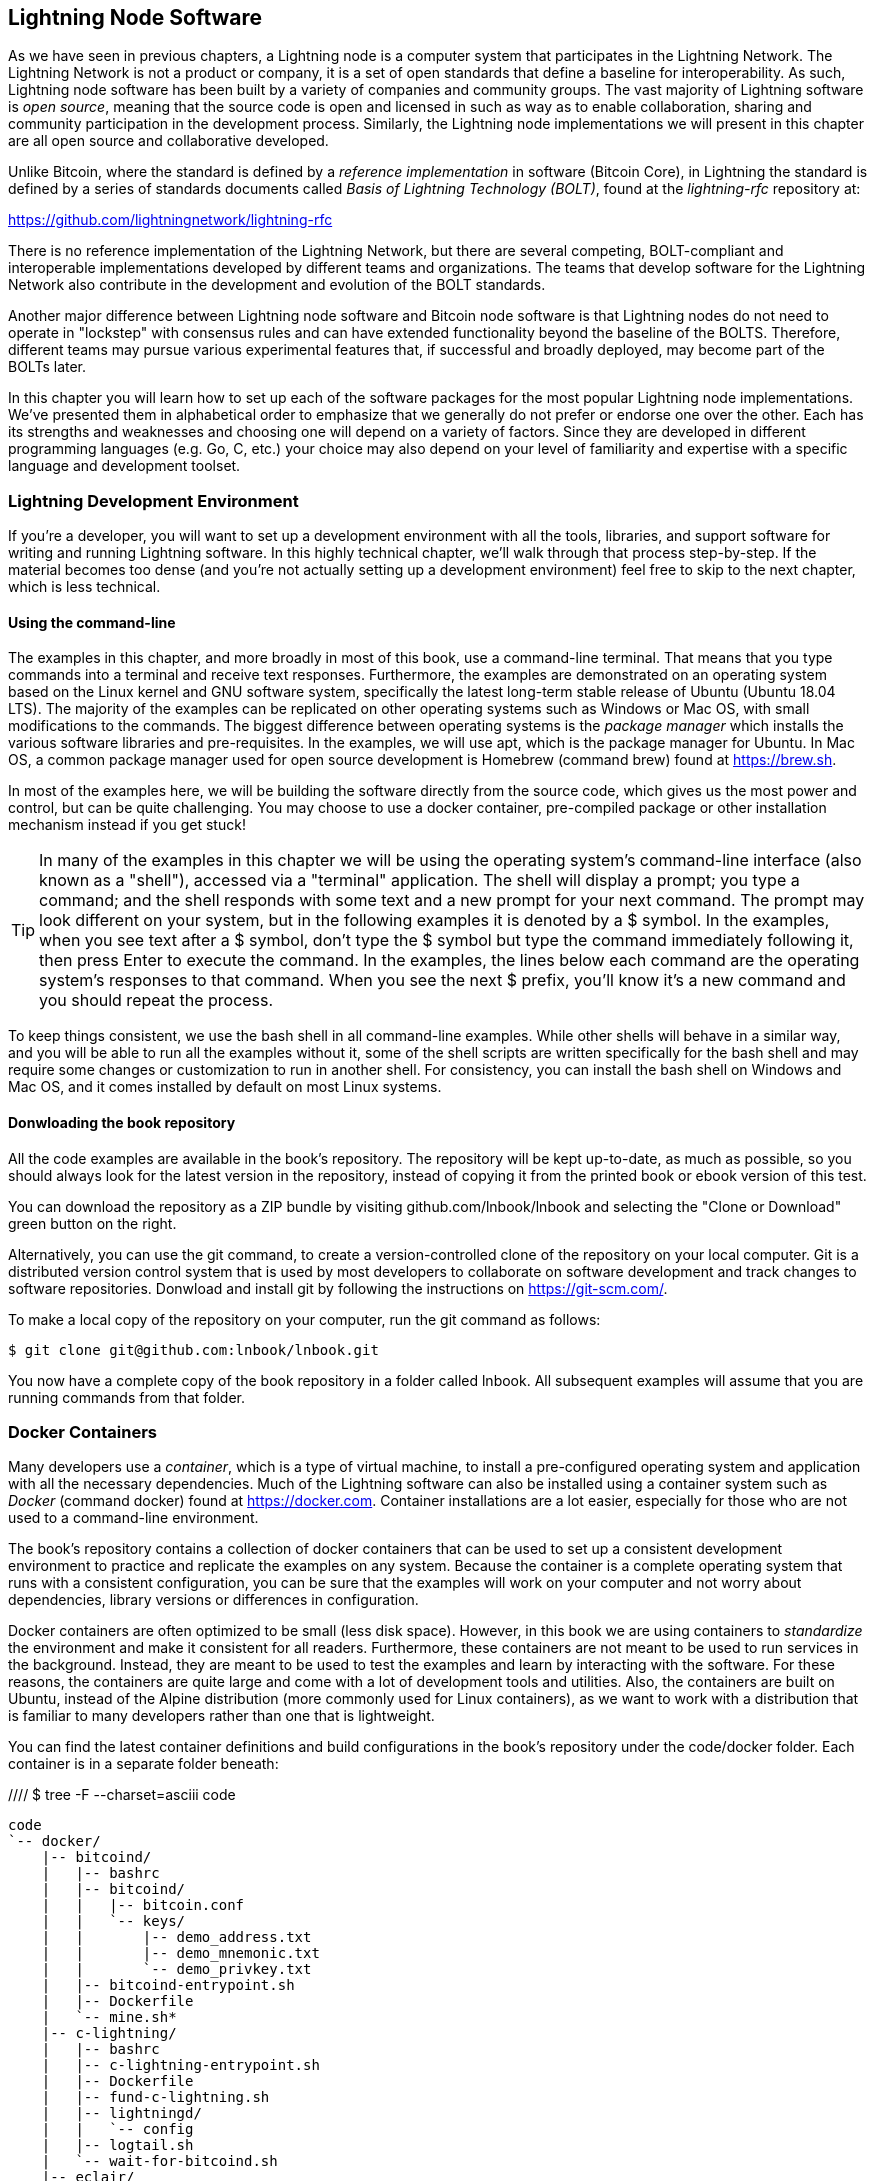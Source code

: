 [[set_up_a_lightning_node]]
== Lightning Node Software

As we have seen in previous chapters, a Lightning node is a computer system that participates in the Lightning Network. The Lightning Network is not a product or company, it is a set of open standards that define a baseline for interoperability. As such, Lightning node software has been built by a variety of companies and community groups. The vast majority of Lightning software is _open source_, meaning that the source code is open and licensed in such as way as to enable collaboration, sharing and community participation in the development process. Similarly, the Lightning node implementations we will present in this chapter are all open source and collaborative developed.

Unlike Bitcoin, where the standard is defined by a _reference implementation_ in software (Bitcoin Core), in Lightning the standard is defined by a series of standards documents called _Basis of Lightning Technology (BOLT)_, found at the _lightning-rfc_ repository at:

https://github.com/lightningnetwork/lightning-rfc

There is no reference implementation of the Lightning Network, but there are several competing, BOLT-compliant and interoperable implementations developed by different teams and organizations. The teams that develop software for the Lightning Network also contribute in the development and evolution of the BOLT standards.

Another major difference between Lightning node software and Bitcoin node software is that Lightning nodes do not need to operate in "lockstep" with consensus rules and can have extended functionality beyond the baseline of the BOLTS. Therefore, different teams may pursue various experimental features that, if successful and broadly deployed, may become part of the BOLTs later.

In this chapter you will learn how to set up each of the software packages for the most popular Lightning node implementations. We've presented them in alphabetical order to emphasize that we generally do not prefer or endorse one over the other. Each has its strengths and weaknesses and choosing one will depend on a variety of factors. Since they are developed in different programming languages (e.g. Go, C, etc.) your choice may also depend on your level of familiarity and expertise with a specific language and development toolset.

=== Lightning Development Environment

((("development environment", "setup")))If you're a developer, you will want to set up a development environment with all the tools, libraries, and support software for writing and running Lightning software. In this highly technical chapter, we'll walk through that process step-by-step. If the material becomes too dense (and you're not actually setting up a development environment) feel free to skip to the next chapter, which is less technical.

==== Using the command-line

The examples in this chapter, and more broadly in most of this book, use a command-line terminal. That means that you type commands into a terminal and receive text responses. Furthermore, the examples are demonstrated on an operating system based on the Linux kernel and GNU software system, specifically the latest long-term stable release of Ubuntu (Ubuntu 18.04 LTS). The majority of the examples can be replicated on other operating systems such as Windows or Mac OS, with small modifications to the commands. The biggest difference between operating systems is the _package manager_ which installs the various software libraries and pre-requisites. In the examples, we will use +apt+, which is the package manager for Ubuntu. In Mac OS, a common package manager used for open source development is Homebrew (command +brew+) found at https://brew.sh.

In most of the examples here, we will be building the software directly from the source code, which gives us the most power and control, but can be quite challenging. You may choose to use a docker container, pre-compiled package or other installation mechanism instead if you get stuck!

[TIP]
====
((("$ symbol")))((("shell commands")))((("terminal applications")))In many of the examples in this chapter we will be using the operating system's command-line interface (also known as a "shell"), accessed via a "terminal" application. The shell will display a prompt; you type a command; and the shell responds with some text and a new prompt for your next command. The prompt may look different on your system, but in the following examples it is denoted by a +$+ symbol. In the examples, when you see text after a +$+ symbol, don't type the +$+ symbol but type the command immediately following it, then press Enter to execute the command. In the examples, the lines below each command are the operating system's responses to that command. When you see the next +$+ prefix, you'll know it's a new command and you should repeat the process.
====

To keep things consistent, we use the +bash+ shell in all command-line examples. While other shells will behave in a similar way, and you will be able to run all the examples without it, some of the shell scripts are written specifically for the +bash+ shell and may require some changes or customization to run in another shell. For consistency, you can install the +bash+ shell on Windows and Mac OS, and it comes installed by default on most Linux systems.

==== Donwloading the book repository

All the code examples are available in the book's repository. The repository will be kept up-to-date, as much as possible, so you should always look for the latest version in the repository, instead of copying it from the printed book or ebook version of this test.

You can download the repository as a ZIP bundle by visiting +github.com/lnbook/lnbook+ and selecting the "Clone or Download" green button on the right.

Alternatively, you can use the +git+ command, to create a version-controlled clone of the repository on your local computer. Git is a distributed version control system that is used by most developers to collaborate on software development and track changes to software repositories. Donwload and install +git+ by following the instructions on https://git-scm.com/.


To make a local copy of the repository on your computer, run the git command as follows:

[git-clone-lnbook]
----
$ git clone git@github.com:lnbook/lnbook.git
----

You now have a complete copy of the book repository in a folder called +lnbook+. All subsequent examples will assume that you are running commands from that folder.

=== Docker Containers

Many developers use a _container_, which is a type of virtual machine, to install a pre-configured operating system and application with all the necessary dependencies. Much of the Lightning software can also be installed using a container system such as _Docker_ (command +docker+) found at https://docker.com. Container installations are a lot easier, especially for those who are not used to a command-line environment.

The book's repository contains a collection of docker containers that can be used to set up a consistent development environment to practice and replicate the examples on any system. Because the container is a complete operating system that runs with a consistent configuration, you can be sure that the examples will work on your computer and not worry about dependencies, library versions or differences in configuration.

Docker containers are often optimized to be small (less disk space). However, in this book we are using containers to _standardize_ the environment and make it consistent for all readers. Furthermore, these containers are not meant to be used to run services in the background. Instead, they are meant to be used to test the examples and learn by interacting with the software. For these reasons, the containers are quite large and come with a lot of development tools and utilities. Also, the containers are built on Ubuntu, instead of the Alpine distribution (more commonly used for Linux containers), as we want to work with a distribution that is familiar to many developers rather than one that is lightweight.

You can find the latest container definitions and build configurations in the book's repository under the +code/docker+ folder. Each container is in a separate folder beneath:

//// $ tree -F --charset=asciii  code
[docker-dir-list]
----
code
`-- docker/
    |-- bitcoind/
    |   |-- bashrc
    |   |-- bitcoind/
    |   |   |-- bitcoin.conf
    |   |   `-- keys/
    |   |       |-- demo_address.txt
    |   |       |-- demo_mnemonic.txt
    |   |       `-- demo_privkey.txt
    |   |-- bitcoind-entrypoint.sh
    |   |-- Dockerfile
    |   `-- mine.sh*
    |-- c-lightning/
    |   |-- bashrc
    |   |-- c-lightning-entrypoint.sh
    |   |-- Dockerfile
    |   |-- fund-c-lightning.sh
    |   |-- lightningd/
    |   |   `-- config
    |   |-- logtail.sh
    |   `-- wait-for-bitcoind.sh
    |-- eclair/
    |   |-- bashrc
    |   |-- Dockerfile
    |   |-- eclair/
    |   |   `-- eclair.conf
    |   |-- eclair-entrypoint.sh
    |   |-- logtail.sh
    |   `-- wait-for-bitcoind.sh
    |-- lnbook-app/
    |   |-- docker-compose.yml
    |   `-- setup-channels.sh
    `-- lnd/
        |-- bashrc
        |-- Dockerfile
        |-- fund-lnd.sh
        |-- lnd/
        |   `-- lnd.conf
        |-- lnd-entrypoint.sh
        |-- logtail.sh
        `-- wait-for-bitcoind.sh
----

==== Installing Docker

Before we begin, you should install the docker container system on your computer. Docker is an open system that is distributed for free as a _Community Edition_, for many different operating systems including Windows, Mac OS and Linux. The Windows and Mac versions are called _Docker Desktop_, which is GUI desktop application and command-line tools, and the Linux version is called _Docker Engine_, which is a server daemon and command-line tools. We will be using the command-line tools, which are identical across all platforms.

Go ahead and install Docker for your operating system by following the instructions to _"Get Docker"_ from the Docker website found here:

https://docs.docker.com/get-docker/

Select your operating system from the list, and follow the instructions to install.

[TIP]
====
If you install on Linux, follow the post-installation instructions to ensure you can run Docker as a regular user instead of root. Otherwise, you will need to prefix the +docker+ command with +sudo+, running it as root like: +sudo docker+.
====

Once you have Docker installed, you can test your installation by running the demo container +hello-world+, like this:

[docker-hello-world]
----
$ docker run hello-world

Hello from Docker!
This message shows that your installation appears to be working correctly.

[...]
----

==== Basic docker commands

In this chapter we use docker quite extensively. We will be using the following docker commands and arguments:

*Building a container*

----
docker build [-t tag] [directory]
----

...where +tag+ is how we identify the container we are building, and +directory+ is where the container's "context" (folders and files) and definition file (+Dockerfile+) are found.

*Running a container*

----
docker run -it [--network netname] [--name cname] tag
----

...where +netname+ is the name of a docker network, +cname+ is the name we choose for this container instance and +tag+ is the name tag we gave the container when we built it.

*Executing a command in a container*

----
docker exec cname command
----

...where +cname+ is the name we gave the container in the run command, and +command+ is an executable or script that we want to run inside the container.

*Stopping a container*

In most cases, if we are running a container in an _interactive_ and _terminal_ mode, with the +i+ and +t+ flags (combined as +-it+), the container can be stopped by simply pressing +CTRL-C+, or exiting the shell with +exit+ or +CTRL-D+. If the container does not exit, you can stop it from another terminal, like this:

----
docker stop cname
----

...where +cname+ is the name we gave the container when we ran it.

*Deleting a container by name*

If you name a container, instead of letting docker name it randomly, you cannot use that name again until the container is deleted. Docker will return an error like this:
----
docker: Error response from daemon: Conflict. The container name "/bitcoind" is already in use...
----

To fix this, delete the existing instance of the container:

----
docker rm cname
----

...where +cname+ is the name we have the container (+bitcoind+ in the example error message)

*List running containers*

----
docker ps
----

These basic docker commands will be enough to get you started and will allow you to run all the examples in this chapter. Let's see them in action, in the following sections.

=== Bitcoin Core and Regtest

Most of the Lightning node implementations need access to a full Bitcoin node in order to work.

Installing a full Bitcoin node and synching the Bitcoin blockchain is outside the scope of this book and is a relatively complex endeavor in itself. If you want to try it, refer to _Mastering Bitcoin_ (https://github.com/bitcoinbook/bitcoinbook), "Chapter 3: Bitcoin Core: The Reference Implementation" which discusses the installation and operation of a Bitcoin node.

A Bitcoin node can also be operated in _regtest_ mode, where the node creates a local simulated Bitcoin blockchain for testing purposes. In the following examples, we will be using regtest mode to allow us to demonstrate lightning without having to synchronize a Bitcoin node, or risk any funds.

The container for Bitcoin Core is bitcoind that runs Bitcoin Core in regtest mode and mines a new block every 10 seconds. It's RPC port is exposed on port 18443 and accessible for RPC calls with the username regtest and the password regtest. You can also access it with an interactive shell and run +bitcoin-cli+ commands locally.

===== Building the Bitcoin Core Container

Let's start by building and running the bitcoind container. First, we use the +docker build+ command to build it:

----
$ cd code/docker
$ docker build -t lnbook/bitcoind bitcoind
Sending build context to Docker daemon  12.29kB
Step 1/25 : FROM ubuntu:18.04 AS bitcoind-base
 ---> c3c304cb4f22
Step 2/25 : RUN apt update && apt install -yqq 	curl gosu jq bash-completion

[...]

Step 25/25 : CMD ["/usr/local/bin/mine.sh"]
 ---> Using cache
 ---> 758051998e72
Successfully built 758051998e72
Successfully tagged lnbook/bitcoind:latest
----

===== Running the Bitcoin Core Container

Next, let's run the bitcoind container and have it mine some blocks. We use the +docker run+ command, with the flags for _interactive (i)_ and _terminal (t)_, and the +name+ argument to give the running container a custom name:

----
$ docker run -it --name bitcoind lnbook/bitcoind
Starting bitcoind...
Bitcoin Core starting
bitcoind started
================================================
Importing demo private key
Bitcoin address:  2NBKgwSWY5qEmfN2Br4WtMDGuamjpuUc5q1
Private key:  cSaejkcWwU25jMweWEewRSsrVQq2FGTij1xjXv4x1XvxVRF1ZCr3
================================================

Mining 101 blocks to unlock some bitcoin
[
  "579311009cc4dcf9d4cc0bf720bf210bfb0b4950cdbda0670ff56f8856529b39",
 ...
  "33e0a6e811d6c49219ee848604cedceb0ab161485e1195b1f3576049e4d5deb7"
]
Mining 1 block every 10 seconds
[
  "5974aa6da1636013daeaf730b5772ae575104644b8d6fa034203d2bf9dc7a98b"
]
Balance: 100.00000000
----

As you can see, bitcoind starts up and mines 101 blocks to get the chain started. This is because under the bitcoin consensus rules, newly mined bitcoin is not spendable until 100 blocks have elapsed. By mining 101 blocks, we make the 1st block's coinbase spendable. After that initial mining activity, we mine a new block every 10 seconds, to keep the chain moving forward.

For now, there are no transactions. But we now have some test bitcoin that has been mined in the wallet and is available to spend. When we connect some Lightning nodes to this chain, we will send some bitcoin to their wallets so that we can open some Lightning channels between the Lightning nodes.

===== Interacting with the Bitcoin Core Container

In the mean time, we can also interact with the bitcoind container by sending it shell commands. The container is sending a log file to the terminal, displaying the mining process of the bitcoind process. To interact with the shell we can issue commands in another terminal, using the +docker exec+ command. Since we previously named the running container with the +name+ argument, we can refer to it with that name when we run the +docker exec+ command. First, let's run an interactive +bash+ shell:

----
$ docker exec -it bitcoind /bin/bash
root@e027fd56e31a:/bitcoind# ps x
  PID TTY      STAT   TIME COMMAND
    1 pts/0    Ss+    0:00 /bin/bash /usr/local/bin/mine.sh
    7 ?        Ssl    0:03 bitcoind -datadir=/bitcoind -daemon
   97 pts/1    Ss     0:00 /bin/bash
  124 pts/0    S+     0:00 sleep 10
  125 pts/1    R+     0:00 ps x
root@e027fd56e31a:/bitcoind#
----

Running the interactive shell puts us "inside" the container and logged in as the +root+ user, as we can see from the new shell prompt +root@e027fd56e31a:/bitcoind#+. If we issue the +ps x+ command to see what processes are running, we see both bitcoind and the script +mine.sh+ are running in the background. To exit this shell, type +CTRL-D+ or +exit+ and you will be returned to your operating system prompt.

Instead of running an interactive shell, we can also issue a single command that is executed inside the container, for example to run the +bitcoin-cli+ command, like this:

----
$ docker exec bitcoind bitcoin-cli -datadir=/bitcoind getblockchaininfo
{
  "chain": "regtest",
  "blocks": 149,
  "headers": 149,
  "bestblockhash": "35e97bf507607be010be1daa10152e99535f7b0f9882d0e588c0037d8d9b0ba1",
  "difficulty": 4.656542373906925e-10,
 [...]
  "warnings": ""
}
$
----

As you can see, we need to tell +bitcoin-cli+ where the bitcoind data directory is, with the +datadir+ argument. We can then issue RPC commands to the Bitcoin Core node and get JSON encoded results.

All the docker containers also have +jq+ installed, which is a command-line JSON encoder/decoder, to help us process JSON on the command-line or from inside scripts. You can send the JSON output of any command to +jq+ using the +|+ character ("pipe" notation). For example, if we pipe the +getblockchaininfo+ JSON result we got above, we can extract the specific field +blocks+ like this:

----
$ docker exec bitcoind bitcoin-cli -datadir=/bitcoind getblockchaininfo | jq .blocks
189
----

The +jq+ JSON decoder extract the result "189" from the +getblockchaininfo+, which we could use in a subsequent command.

As you will see in the following sections, we can run several containers and then interact with them individually, issuing commands to extract information (such as the Lightning node public key), or to take an action (open a Lightning channel to another node). The +docker run+ and +docker exec+, together with +jq+ for JSON decoding are all we need to build a working Lightning Network that mixes many different node implementations and allows us to try out various experiments, all on our own computer.

=== The c-lightning Lightning node project

C-lightning is a lightweight, highly customizable, and standard-compliant implementation of the Lightning Network protocol, developed by Blockstream as part of the Elements project. The project is open source and developed collaboratively on Github:

https://github.com/ElementsProject/lightning

In the following sections, we will build a docker container that runs a c-lightning node connecting to the bitcoind container we build previously. We will also show you how to configure and build the c-lightning software directly from the source code.

==== Building c-lightning as a Docker container

The c-lightning software distribution has a docker container, but it is designed for running c-lightning in production systems and along side a bitcoind node. We will be using a somewhat simpler container configured to run c-lightning for demonstration purposes.

We start by building the c-lightning docker container, from the book's files which you previously downloaded into a directory named +lnbook+. As before, we will use the +docker build+ command, in the +code/docker+ sub-directory. We will tag the container image with the tag +lnbook/c-lightning+, like this:

----
$ cd code/docker
$ docker build -t lnbook/c-lightning c-lightning
Sending build context to Docker daemon  10.24kB
Step 1/21 : FROM lnbook/bitcoind AS c-lightning-base
 ---> 758051998e72
Step 2/21 : RUN apt update && apt install -yqq 	software-properties-common

[...]

Step 21/21 : CMD ["/usr/local/bin/logtail.sh"]
 ---> Using cache
 ---> e63f5aaa2b16
Successfully built e63f5aaa2b16
Successfully tagged lnbook/c-lightning:latest
----

Our container is now built and ready to run. However, before we run the c-lightning container, we need to start the bitcoind container in another terminal, as c-lightning depends on bitcoind. We will also need to set up a docker network that allows the containers to connect to each other, as if they are on the same local area network.

[TIP]
====
Docker containers can "talk" to each other over a virtual local-area network managed by the docker system. Each container can also have a custom name and other containers can use that name to resolve its IP address and easily connect to it.
====

==== Setting up a docker network

Once a docker network is set up, docker will keep it running on our local computer every time docker starts, for example after rebooting. So we only need to set up a network once, using the +docker network create+ command. The network name itself is not important, but has to be unique on our computer. By default, docker has three networks named +host+, +bridge+, and +none+. We will name our new network +lnbook+ and create it like this:

----
$ docker network create lnbook
ad75c0e4f87e5917823187febedfc0d7978235ae3e88eca63abe7e0b5ee81bfb
$ docker network ls
NETWORK ID          NAME                DRIVER              SCOPE
7f1fb63877ea        bridge              bridge              local
4e575cba0036        host                host                local
ad75c0e4f87e        lnbook              bridge              local
ee8824567c95        none                null                local
----

As you can see, running +docker network ls+ gives us a listing of the docker networks. Our +lnbook+ network has been created. We can ignore the network ID, as it is automatically managed.

==== Running the bitcoind and c-lightning containers

Let's start the bitcoind and c-lightning containers and connect them to the +lnbook+ network. To run a container in a specific network, we must pass the +network+ argument to +docker run+. To make it easy for containers to find each other, we will also give each one a name with the +name+ argument. We start bitcoind like this:

----
$ docker run -it --network lnbook --name bitcoind lnbook/bitcoind
----

You should see bitcoind start up and start mining blocks every 10 seconds. Leave it running and open a new terminal window to start c-lightning. We use a similar +docker run+ command, with the +network+ and +name+ arguments to start c-lightning, like this:

----
$ docker run -it --network lnbook --name c-lightning lnbook/c-lightning
Waiting for bitcoind to start...
Waiting for bitcoind to mine blocks...
Starting c-lightning...
[...]
Startup complete
Funding c-lightning wallet
{"result":"e1a392ce2c6af57f8ef1550ccb9a120c14b454da3a073f556b55dc41592621bb","error":null,"id":"c-lightning-container"}
[...]
2020-06-22T14:26:09.802Z DEBUG lightningd: Opened log file /lightningd/lightningd.log

----

The c-lightning container starts up and connects to the bitcoind container over the docker network. First, our c-lightning node will wait for bitcoind to start and then it will wait until bitcoind has mined some bitcoin into its wallet. Finally, as part of the container startup, a script will send an RPC command to the bitcoind node, creating a transaction that funds the c-lightning wallet with 10 test BTC. Our c-lightning node is not only running, but it has some bitcoin to play with!

As we demonstrated with the bitcoind container, we can issue commands to our c-lightning container in another terminal, to extract information, open channels etc. The command that allows us to issue command-line instructions to the c-lightning node is called +lightning-cli+. Let's get the node info, in another terminal window, using the +docker exec+ command:

----
$ docker exec c-lightning lightning-cli getinfo
{
   "id": "025656e4ef0627bc87638927b8ad58a0e07e8d8d6e84a5699a5eb27b736d94989b",
   "alias": "HAPPYWALK",
   "color": "025656",
   "num_peers": 0,
   "num_pending_channels": 0,
   "num_active_channels": 0,
   "num_inactive_channels": 0,
   "address": [],
   "binding": [
      {
         "type": "ipv6",
         "address": "::",
         "port": 9735
      },
      {
         "type": "ipv4",
         "address": "0.0.0.0",
         "port": 9735
      }
   ],
   "version": "0.8.2.1",
   "blockheight": 140,
   "network": "regtest",
   "msatoshi_fees_collected": 0,
   "fees_collected_msat": "0msat",
   "lightning-dir": "/lightningd/regtest"
}

----

We now have our first Lightning node running on a virtual network and communicating with a test bitcoin blockchain. Later in this chapter we will start more nodes and connect them to each other to make some Lightning payments.

In the next section we will also look at how to download, configure and compile c-lightning directly from the source code. This is an optional and advanced step that will teach you how to use the build tools and allow you to make modifications to c-lighting source code. With this knowledge, you can write some code, fix some bugs, or create a plugin for c-lightning. If you are not planning on diving into the source code or programming of a Lightning node, you can skip the next section entirely. The docker container we just built is sufficient for most of the examples in the book.

==== Installing c-lightning from source code

The c-lightning developers have provided detailed instructions for building c-lightning from source code. We will be following the instructions here:

https://github.com/ElementsProject/lightning/blob/master/doc/INSTALL.md

==== Installing prerequisite libraries and packages

The first step, as is often the case, is the installation of pre-requisite libraries. We use the +apt+ package manager to install these:

----
$ sudo apt-get update

Get:1 http://security.ubuntu.com/ubuntu bionic-security InRelease [88.7 kB]
Hit:2 http://eu-north-1b.clouds.archive.ubuntu.com/ubuntu bionic InRelease
Get:3 http://eu-north-1b.clouds.archive.ubuntu.com/ubuntu bionic-updates InRelease [88.7 kB]

[...]

Fetched 18.3 MB in 8s (2,180 kB/s)
Reading package lists... Done

$ sudo apt-get install -y \
  autoconf automake build-essential git libtool libgmp-dev \
  libsqlite3-dev python python3 python3-mako net-tools zlib1g-dev \ libsodium-dev gettext

Reading package lists... Done
Building dependency tree
Reading state information... Done
The following additional packages will be installed:
  autotools-dev binutils binutils-common binutils-x86-64-linux-gnu cpp cpp-7 dpkg-dev fakeroot g++ g++-7 gcc gcc-7 gcc-7-base libalgorithm-diff-perl

 [...]

Setting up libgcc-7-dev:amd64 (7.4.0-1ubuntu1~18.04.1) ...
Setting up cpp-7 (7.4.0-1ubuntu1~18.04.1) ...
Setting up libsodium-dev:amd64 (1.0.16-2) ...
Setting up libstdc++-7-dev:amd64 (7.4.0-1ubuntu1~18.04.1) ...

[...]
$
----

After a few minutes and a lot of on-screen activity, you will have installed all the necessary packages and libraries. Many of these libraries are also used by other Lightning packages and for software development in general.

==== Copying the c-lightning source code

Next, we will copy the latest version of c-lightning from the source code repository. To do this, we will use the +git clone+ command, which clones a version-controlled copy onto your local machine, allowing you to keep it synchronized with subsequent changes without having to download the whole thing again:

----
$ git clone https://github.com/ElementsProject/lightning.git
Cloning into 'lightning'...
remote: Enumerating objects: 24, done.
remote: Counting objects: 100% (24/24), done.
remote: Compressing objects: 100% (22/22), done.
remote: Total 53192 (delta 5), reused 5 (delta 2), pack-reused 53168
Receiving objects: 100% (53192/53192), 29.59 MiB | 19.30 MiB/s, done.
Resolving deltas: 100% (39834/39834), done.

$ cd lightning

----

We now have a copy of c-lightning, cloned into the +lightning+ subfolder, and we have used the +cd+ (change directory) command to enter that subfolder.

==== Compiling the c-lightning source code

Next, we use a set of _build scripts_ that are commonly available on many open source projects. These are +configure+ and +make+, and they allow us to:
* Select the build options and check necessary dependencies (+configure+).
* Build and install the executables and libraries (+make+).

Running the +configure+ with the +help+ option will show us all the options that we can set:

----
$ ./configure --help
Usage: ./configure [--reconfigure] [setting=value] [options]

Options include:
  --prefix= (default /usr/local)
    Prefix for make install
  --enable/disable-developer (default disable)
    Developer mode, good for testing
  --enable/disable-experimental-features (default disable)
    Enable experimental features
  --enable/disable-compat (default enable)
    Compatibility mode, good to disable to see if your software breaks
  --enable/disable-valgrind (default (autodetect))
    Run tests with Valgrind
  --enable/disable-static (default disable)
    Static link sqlite3, gmp and zlib libraries
  --enable/disable-address-sanitizer (default disable)
    Compile with address-sanitizer
----

We don't need to change any of the defaults for this example, so we run +configure+ again, without any options, to set the defaults:

----
$ ./configure

Compiling ccan/tools/configurator/configurator...done
checking for python3-mako... found
Making autoconf users comfortable... yes
checking for off_t is 32 bits... no
checking for __alignof__ support... yes

[...]

Setting COMPAT... 1
PYTEST not found
Setting STATIC... 0
Setting ASAN... 0
Setting TEST_NETWORK... regtest
$
----

Next, we use the +make+ command to build the libraries, components and executables of the c-lightning project. This part will take several minutes to complete and will use your computers CPU and disk aggressively, so expect some noise from the fans! Running make:

----
$ make

cc -DBINTOPKGLIBEXECDIR="\"../libexec/c-lightning\"" -Wall -Wundef -Wmis...

[...]

cc   -Og  ccan-asort.o ccan-autodata.o ccan-bitmap.o ccan-bitops.o ccan-...

----

If all goes well, you will not see any +ERROR+ message stopping the execution of the above command. The c-lightning software package has been compiled from source and we are now ready to install the executable packages:

----
$ sudo make install

mkdir -p /usr/local/bin
mkdir -p /usr/local/libexec/c-lightning
mkdir -p /usr/local/libexec/c-lightning/plugins
mkdir -p /usr/local/share/man/man1
mkdir -p /usr/local/share/man/man5
mkdir -p /usr/local/share/man/man7
mkdir -p /usr/local/share/man/man8
mkdir -p /usr/local/share/doc/c-lightning
install cli/lightning-cli lightningd/lightningd /usr/local/bin
[...]
----

Let's check and see if the +lightningd+ and +lightning-cli+ commands have been installed correctly, asking each for their version information:

----
$ lightningd --version
v0.8.1rc2
$ lightning-cli --version
v0.8.1rc2
----

You may see a different version from that shown above, as the software continues to evolve long after this book is printed. However, no matter what version you see, the fact that the commands execute and show you version information means that you have succeeded in building the c-lightning software.

=== The Lightning Network Daemon (LND) node project

The Lightning Network Daemon (LND) - is a complete implementation of a Lightning Network node by Lightning Labs. The LND project provides a number of executable applications, including +lnd+, (the daemon itself) and +lncli+ (the command-line utility). LND has several pluggable back-end chain services including btcd (a full-node), bitcoind (Bitcoin Core), and neutrino (a new experimental light client). LND is written in the Go programming language (golang). The project is open source and developed collaboratively on Github:

https://github.com/LightningNetwork/lnd

In the next few sections we will build a docker container to run LND, build LND from source code and learn how to configure and run LND.

==== Building LND as a docker container

If you've followed the previous examples in this chapter, you should be quite familiar with the basic docker commands by now. In this section we will repeat them to build the LND container. The container is located in +code/docker/lnd+. We start in a terminal, by switching the working directory to +code/docker+ and issuing the +docker build+ command:

----
$ cd code/docker
$ docker build -t lnbook/lnd lnd
Sending build context to Docker daemon  9.728kB
Step 1/29 : FROM golang:1.13 as lnd-base
 ---> e9bdcb0f0af9
Step 2/29 : ENV GOPATH /go

[...]

Step 29/29 : CMD ["/usr/local/bin/logtail.sh"]
 ---> Using cache
 ---> 397ce833ce14
Successfully built 397ce833ce14
Successfully tagged lnbook/lnd:latest

----

Our container is now built and ready to run. As with the c-lightning container we built previously, the LND container also depends on a running instance of Bitcoin Core. As before, we need to start the bitcoind container in another terminal and connect LND to it via a docker network. We've already set up a docker network called +lnbook+ and will be using that again here.

[TIP]
====
A single bitcoind container can serve many many Lightning nodes. Normally, each node operator would run a Lightning node and Bitcoin node on their own server. Since we are simulating a network we can run several Lightning nodes, all connecting to a single Bitcoin node in regtest mode.
====

==== Running the bitcoind and LND containers

As before, we start the bitcoind container in one terminal and LND in another. If you already have the bitcoind container running, you do not need to restart it. Just leave it running and skip the next step. To start bitcoin in the +lnbook+ network, we use +docker run+, like this:

----
$ docker run -it --network lnbook --name bitcoind lnbook/bitcoind
----

Next, we start the LND container we just build. We will need to attach it to the +lnbook+ network and give it a name, just as we did with the other containers:

----
$ docker run -it --network lnbook --name lnd lnbook/lnd
Waiting for bitcoind to start...
Waiting for bitcoind to mine blocks...
Starting lnd...
Startup complete
Funding lnd wallet
{"result":"795a8f4fce17bbab35a779e92596ba0a4a1a99aec493fa468a349c73cb055e99","error":null,"id":"lnd-run-container"}

[...]

2020-06-23 13:42:51.841 [INF] LTND: Active chain: Bitcoin (network=regtest)

----

The LND container starts up and connects to the bitcoind container over the docker network. First, our LND node will wait for bitcoind to start and then it will wait until bitcoind has mined some bitcoin into its wallet. Finally, as part of the container startup, a script will send an RPC command to the bitcoind node, creating a transaction that funds the LND wallet with 10 test BTC.

As we demonstrated previously, we can issue commands to our container in another terminal, to extract information, open channels etc. The command that allows us to issue command-line instructions to the +lnd+ daemon is called +lncli+. Let's get the node info, in another terminal window, using the +docker exec+ command:

----
$ docker exec lnd lncli -n regtest getinfo
{
    "version": "0.10.99-beta commit=clock/v1.0.0-85-gacc698a6995b35976950282b29c9685c993a0364",
    "commit_hash": "acc698a6995b35976950282b29c9685c993a0364",
    "identity_pubkey": "03e436739ec70f3c3630a62cfe3f4b6fd60ccf1f0b69a0036f73033c1ac309426e",
    "alias": "03e436739ec70f3c3630",
    "color": "#3399ff",
    "num_pending_channels": 0,
    "num_active_channels": 0,
    "num_inactive_channels": 0,
 [...]
}
----

We now have another Lightning node running on the +lnbook+ network and communicating with bitcoind. If you are still running the c-lightning container, there are now two nodes running. They're not yet connected to each other, but we will be connecting them to each other soon.

If you want, you can run several LND nodes, or c-lightning nodes, or any combination of these on the same Lightning network. To run a second LND node, for example, you would issue the +docker run+ command with a different container name, like this:

----
$ docker run -it --network lnbook --name lnd2 lnbook/lnd
----

In the command above, we start another LND container, named +lnd2+. The names are entirely up to you, as long as they are unique. If you don't provide a name, docker will construct a unique name by randomly combining two English words, such as "naughty_einstein" (this is the actual name docker chose when we wrote this paragraph - how funny!).

In the next section we will also look at how to download and compile LND directly from the source code. This is an optional and advanced step that will teach you how to use the Go language build tools and allow you to make modifications to LND source code. With this knowledge, you can write some code, or fix some bugs. If you are not planning on diving into the source code or programming of a Lightning node, you can skip the next section entirely. The docker container we just built is sufficient for most of the examples in the book.

==== Installing LND from source code

In this section we will build LND from scratch. LND is written in the Go programming language (search for golang to avoid irrelevant results on the word "go"). Because it is written in Go and not C or C++, it uses a different "build" framework than the GNU autotools/make framework we saw used in c-lightning previously. Don't fret though, it is quite easy to install and use the golang tools and we will show each step here. Go is a fantastic language for collaborative software development as it produces very consistent, precise and easy to read code regardless of the number of authors. Go is focused and "minimalist" in a way that encourages consistency across versions of the language. As a compiled language, it is also quite efficient. Let's dive in.

We will follow the installation instructions found on the LND project documentation:

https://github.com/lightningnetwork/lnd/blob/master/docs/INSTALL.md

First, we will install the golang package and associated libraries. We need, _at minimum_ Go version 1.13 or later. The official Go language packages are distributed as binaries from https://golang.org/dl. For convenience they are also packaged as debian packages distributed through the +apt+ command. You can follow the instructions on https://golang.org/dl or use the apt commands below on a Debian/Ubuntu Linux system:

----
$ sudo add-apt-repository ppa:longsleep/golang-backports
$ sudo apt update
$ sudo apt install golang-go
----

Check that you have the correct version installed and ready to use by running:

----
$ go version
go version go1.13.4 linux/amd64
----

We have 1.13.4, so we're ready to... Go! Next we need to tell any programs where to find the Go code. This is accomplished with the environment variable +GOPATH+. It doesn't matter where the GOPATH points, as long as you set it consistently. Usually it is located under the current user's home directory (referred to as +~+ in the shell). Set the +GOPATH+ and make sure your shell adds it to your executable +PATH+ like this:

----
export GOPATH=~/gocode
export PATH=$PATH:$GOPATH/bin
----

To avoid having to set these environment variables every time you open a shell, you can add those two lines to the end of your bash shell configuration file +.bashrc+ in your home directory, using the editor of your choice.

==== Copying the LND source code

As with many open source projects nowadays, the source code for LND is on Github. The +go get+ command can fetch it directly using the git protocol:

----
$ go get -d github.com/lightningnetwork/lnd
----

Once +git clone+ finishes, you will have a sub-directory under +GOPATH+ that contains the LND source code.

==== Compiling the LND source code

LND uses the +make+ build system for convenience. To build the project, we change directory to LND's source code and then use +make+, like this:

----
cd $GOPATH/src/github.com/lightningnetwork/lnd
make && make install
----

After several minutes, you will have two new commands +lnd+ and +lncli+ installed. Try them out and check their version, to ensure they are installed:

----
$ lnd --version
lnd version 0.10.99-beta commit=clock/v1.0.0-106-gc1ef5bb908606343d2636c8cd345169e064bdc91
$ lncli --version
lncli version 0.10.99-beta commit=clock/v1.0.0-106-gc1ef5bb908606343d2636c8cd345169e064bdc91
----

You will likely see a different version from that shown above, as the software continues to evolve long after this book is printed. However, no matter what version you see, the fact that the commands execute and show you version information means that you have succeeded in building the LND software.

=== The Eclair Lightning node project

Eclair (French for Lightning) is a Scala implementation of the Lightning Network, made by ACINQ. Eclair is also one of the most popular and pioneering mobile Lightning wallets, which we used to demonstrate a Lightning payment in the second chapter. In this section we are examining the Eclair server project, which runs a Lightning node. Eclair is an open source project and can be found on GitHub:

https://github.com/ACINQ/eclair


In the next few sections we will build a docker container to run Eclair, as we did previously with c-lightning and LND. We will also build Eclair directly from the source code.

==== Building Eclair as a Docker container

By this point, you are almost an expert in the basic operations of docker! In this section we will repeat many of the commands you have seen previously to build the Eclair container. The container is located in +code/docker/eclair+. We start in a terminal, by switching the working directory to +code/docker+ and issuing the +docker build+ command:

----
$ cd code/docker
$ docker build -t lnbook/eclair eclair
Sending build context to Docker daemon  9.216kB
Step 1/22 : FROM ubuntu:18.04 AS eclair-base
 ---> c3c304cb4f22
Step 2/22 : RUN apt update && apt install -yqq 	curl gosu jq bash-completion
 ---> Using cache
 ---> 3f020e1a2218
Step 3/22 : RUN apt update && apt install -yqq 	openjdk-11-jdk unzip
 ---> Using cache
 ---> b068481603f0

[...]

Step 22/22 : CMD ["/usr/local/bin/logtail.sh"]
 ---> Using cache
 ---> 5307f28ff1a0
Successfully built 5307f28ff1a0
Successfully tagged lnbook/eclair:latest

----

Our container is now built and ready to run. The Eclair container also depends on a running instance of Bitcoin Core. As before, we need to start the bitcoind container in another terminal and connect Eclair to it via a docker network. We've already set up a docker network called +lnbook+ and will be using that again here.

One notable difference between Eclair and LND or c-lightning is that Eclair doesn't contain a separate bitcoin wallet, but instead relies on the bitcoin wallet in Bitcoin Core directly. For example, whereas with LND we "funded" it's bitcoin wallet by executing a transaction to transfer bitcoin from Bitcoin Core's wallet to LND's bitcoin wallet, this step is not necessary. When running Eclair, the Bitcoin Core wallet is used directly as the source of funds to open channels. As a result, the Eclair container does not contain a script to transfer bitcoin into its wallet on startup, unlike the LND or c-lightning containers.

==== Running the bitcoind and eclair containers

As before, we start the bitcoind container in one terminal and the eclair container in another. If you already have the bitcoind container running, you do not need to restart it. Just leave it running and skip the next step. To start bitcoin in the +lnbook+ network, we use +docker run+, like this:

----
$ docker run -it --network lnbook --name bitcoind lnbook/bitcoind
----

Next, we start the eclair container we just build. We will need to attach it to the +lnbook+ network and give it a name, just as we did with the other containers:

----
$ docker run -it --network lnbook --name eclair lnbook/eclair
Waiting for bitcoind to start...
Waiting for bitcoind to mine blocks...
Starting eclair...
Eclair node started
/usr/local/bin/logtail.sh
INFO  fr.acinq.eclair.Plugin$ - loading 0 plugins
INFO  a.e.slf4j.Slf4jLogger - Slf4jLogger started
INFO  fr.acinq.eclair.Setup - hello!
INFO  fr.acinq.eclair.Setup - version=0.4 commit=69c538e
[...]

----

The eclair container starts up and connects to the bitcoind container over the docker network. First, our eclair node will wait for bitcoind to start and then it will wait until bitcoind has mined some bitcoin into its wallet.

As we demonstrated previously, we can issue commands to our container in another terminal, to extract information, open channels etc. The command that allows us to issue command-line instructions to the +eclair+ daemon is called +eclair-cli+. The +eclair-cli+ command expects a password, which we have set to "eclair" in this container and we will pass +eclair-cli+ that password with the +p+ flag. Let's get the node info, in another terminal window, using the +docker exec+ command:

----
$ docker exec eclair eclair-cli -p eclair getinfo
{
  "version": "0.4-69c538e",
  "nodeId": "03ca28ed39b412626dd5efc514add8916282a1360556f8101ed3f06eea43d6561a",
  "alias": "eclair",
  "color": "#49daaa",
  "features": "0a8a",
  "chainHash": "06226e46111a0b59caaf126043eb5bbf28c34f3a5e332a1fc7b2b73cf188910f",
  "blockHeight": 123,
  "publicAddresses": []
}

----

We now have another Lightning node running on the +lnbook+ network and communicating with bitcoind. If you want, you can run several Eclair  nodes, or LND, or c-lightning nodes, or any combination of these on the same Lightning network. To run a second Eclair node, for example, you would issue the +docker run+ command with a different container name, like this:

----
$ docker run -it --network lnbook --name eclair2 lnbook/eclair
----

In the command above, we start another Eclair container, named +eclair2+.

In the next section we will also look at how to download and compile Eclair directly from the source code. This is an optional and advanced step that will teach you how to use the Scala and Java language build tools and allow you to make modifications to Eclair's source code. With this knowledge, you can write some code, or fix some bugs. If you are not planning on diving into the source code or programming of a Lightning node, you can skip the next section entirely. The docker container we just built is sufficient for most of the examples in the book.

==== Installing Eclair from source code

In this section we will build Eclair from scratch. Eclair is written in the Scala programming language, which is compiled using the Java compiler. To run Eclair, we first need to install Java and its build tools. We will be following the instructions found on the Eclair project in the BUILD.md document:

https://github.com/ACINQ/eclair/blob/master/BUILD.md

The Java compiler we need is part of OpenJDK 11. We will also need a buid framework called Maven, version 3.6.0 or above.

On a Debian/Ubuntu Linux system, we can use the apt commands below to install OpenJDK11 and Maven:

----
$ sudo apt install -y openjdk-11-jdk maven
----

Check that you have the correct version installed and ready to use by running:

----
$ javac -version
javac 11.0.7
$ mvn -V
Apache Maven 3.6.1
Maven home: /usr/share/maven
Java version: 11.0.7, vendor: Ubuntu, runtime: /usr/lib/jvm/java-11-openjdk-amd64

----

We have OpenJDK 11.0.7 and Maven 3.6.1, so we're ready.

==== Copying the LND source code

The source code for Eclair is on Github. The +git clone+ command can create a local copy for us. Let's switch to our home directory and run it there:

----
$ cd
$ git clone https://github.com/ACINQ/eclair.git

----

Once +git clone+ finishes, you will have a sub-directory +Eclair+ containing the source code for the Eclair server.

==== Compiling the Eclair source code

Eclair uses the +Maven+ build system. To build the project, we change directory to Eclair's source code and then use +mvn package+, like this:

----
$ cd eclair
$ mvn package
[INFO] Scanning for projects...
[INFO] ------------------------------------------------------------------------
[INFO] Reactor Build Order:
[INFO]
[INFO] eclair_2.13                                                        [pom]
[INFO] eclair-core_2.13                                                   [jar]
[INFO] eclair-node                                                        [jar]
[INFO] eclair-node-gui                                                    [jar]
[INFO]
[INFO] --------------------< fr.acinq.eclair:eclair_2.13 >---------------------
[INFO] Building eclair_2.13 0.4.1-SNAPSHOT                                [1/4]
[INFO] --------------------------------[ pom ]---------------------------------

[...]

[INFO] eclair_2.13 ........................................ SUCCESS [  3.032 s]
[INFO] eclair-core_2.13 ................................... SUCCESS [  7.935 s]
[INFO] eclair-node ........................................ SUCCESS [ 35.127 s]
[INFO] eclair-node-gui .................................... SUCCESS [ 20.535 s]
[INFO] ------------------------------------------------------------------------
[INFO] BUILD SUCCESS
[INFO] ------------------------------------------------------------------------
[INFO] Total time:  01:06 min
[INFO] Finished at: 2020-06-26T09:43:21-04:00
[INFO] ------------------------------------------------------------------------

----

After several minutes, the Eclair package will be built. You will find the Eclair server node under +eclair-node/target+, packaged as a zip file. Unzip and run it, by following the instructions here:

https://github.com/ACINQ/eclair#installing-eclair

Congratulations, you have built Eclair from source and you are ready to code, test, bug fix, and contribute to this project!

=== Building a complete network of diverse Lightning Nodes

Our final example, in this section, will bring together all the various containers we have build to form a Lightning network made of diverse (LND, c-lightning, Eclair) node implementations. We will compose the network by connecting the nodes together, opening channels from one node to another, and finally, by routing a payment across these channels.

In this example, we will replicate the Lighting network example from <<routing_on_a_network_of_payment_channels>>. Specifically, we will create four Lightning nodes named Alice, Bob, Wei and Gloria. We will connect Alice to Bob, Bob to Wei, and Wei to Gloria. Finally, we will have Gloria create an invoice and have Alice pay that invoice. Since Alice and Gloria are not directly connected, the payment will be routed as an HTLC across all the payment channels.

==== Using docker-compose to orchestrate docker containers

To make this example work, we will be using a _container orchestration_ tool and command called +docker-compose+. This command allows us to specify an application composed of several containers, and run the application by launching all the containers together.

First, let's install docker-compose. The instructions depend on your operating system and can be found here:

https://docs.docker.com/compose/install/

Once you've completed installation, you can confirm you have docker-compose by running:

----
$ docker-compose version
docker-compose version 1.21.0, build unknown
[...]

----

The most common docker-compose commands we will use are +up+, and +down+, for example by typing +docker-compose up+.

==== Docker-compose configuration

The configuration file for docker-compose is found in the +code/docker+ directory and is named +docker-compose.yml+. It contains a specification for a network and each of the four containers, and looks like this:

----
version: "3.3"
networks:
  lnnet:

services:
  bitcoind:
    container_name: bitcoind
    build:
        context: bitcoind
    image: lnbook/bitcoind:latest
    networks:
      - lnnet
    expose:
      - "18443"
      - "12005"
      - "12006"

  Alice:
    container_name: Alice
----

The fragment above defines a network called +lnnet+ and a container called +bitcoind+ which will attach to the +lnnet+ network. The container is the same one we built at the beginning of this chapter. We expose three of the container's ports, which allows us to send commands to it and monitor blocks and transactions. Next, the configuration specifies an LND container called "Alice". Further down you will also see specifications for containers called "Bob" (c-lightning), "Wei" (Eclair) and "Gloria" (LND again).

Since all these diverse implementations follow the Basis of Lightning Technologies (BOLT) specification and have been extensively tested for interoperability, they have no difficulty working together to build a Lightning network.

==== Starting the example Lightning network

Before we get started, we should make sure we're not already running any of the containers, because if the new containers share the same name as one that is already running, they will fail to launch. Use +docker ps+, +docker stop+ and +docker rm+ as necessary to clean up!

[TIP]
====
Because we use the same names for these docker containers, we might need to "clean up", to avoid any name conflicts.
====

To start the example, we switch to the directory that contains the +docker-compose.yml+ configuration file and we issue the command +docker-compose up+:

----
$ cd code/docker
$ docker-compose up
Creating network "docker_lnnet" with the default driver
Creating Wei      ... done
Creating Bob      ... done
Creating Gloria   ... done
Creating Alice    ... done
Creating bitcoind ... done
Attaching to Wei, Bob, Gloria, Alice, bitcoind
Bob         | Waiting for bitcoind to start...
Wei         | Waiting for bitcoind to start...
Alice       | Waiting for bitcoind to start...
Gloria      | Waiting for bitcoind to start...
bitcoind    | Starting bitcoind...

[...]
----

Following the start up, you will see a whole stream of log files as each of the nodes starts up and reports its progress. It may look quite jumbled on your screen, but each output line is prefixed by the container name, as you see above. If you wanted to watch the logs from only one container, you can do so in another terminal window, by using the +docker-compose logs+ command with the +f+ (follow) flag and the specific container name:

----
$ docker-compose logs -f Alice
----

==== Opening channels and routing a payment

Our Lightning network should now be running. As we saw in the previous sections of this chapter, we can issue commands to a running docker container with the +docker exec+ command. Regardless of whether we started the container with +docker run+ or started a bunch of them with +docker-compose up+, we can still access containers individually using the docker commands.

To make things easier, we have a little helper script that sets up the network, issues the invoice and makes the payment. The script is called +setup-channels.sh+ and is a Bash shell script. Keep in mind, this script is not very sophisticated! It "blindly" throws commands at the various nodes and doesn't do any error checking. If the network is running correct and the nodes are funded, then it all works nicely. But, you have to wait a bit for everything to boot up and for the network to mine a few blocks and settle down. This usually takes 1-3 minutes. Once you see the block height at 102 or above on each of the nodes, you are ready. If the script fails, you can stop everything (+docker-compose down+) and try again from the beginning, or you can manually issue the commands in the script one by one and look at the results.

[TIP]
====
Beofre running the setup-channels script: Wait a minute or two after starting the network with docker-compose, to make sure all the services are running and all the wallets are funded. To keep things simple, the script doesn't check whether the containers are "ready". Be patient!
====

Let's run the script to see its effect and then we will look at how it works internally. We use +bash+ to run it as a command:

----
$ cd code/docker
$ bash setup-channels.sh
Getting node IDs
Alice: 02c93da7a0a341d28e6d7742721a7d182f878e0c524e3666d80a58e1406d6d9391
Bob: 0343b8f8d27a02d6fe688e3596b2d0834c576672e8750106540617b6d5755c812b
Wei: 03e17cbc7b46d553bade8687310ee0726e40dfa2c629b8b85ca5d888257757edc1
Gloria: 038c9dd0f0153cba3089616836936b2dad9ea7f97ef839f5fbca3a808d232db77b

Setting up channels...
Alice to Bob

Bob to Wei

Wei to Gloria

Get 10k sats invoice from Gloria

Gloria invoice lnbcrt100u1p00w5sypp5fw2gk98v6s4s2ldfwxa6jay0yl3f90j82kv6xx97jfwpa3s964vqdqqcqzpgsp5jpasdchlcx85hzfp9v0zc7zqs9sa3vyasj3nm0t4rsufrl7xge6s9qy9qsqpdd5d640agrhqe907ueq8n8f5h2p42vpheuzen58g5fwz94jvvnrwsgzd89v70utn4d7k6uh2kvp866zjgl6g85cxj6wtvdn89hllvgpflrnex

Wait for channel establishment - 60 seconds for 6 blocks

----

As you can see from the output, the script first gets the node IDs (public keys) for each of the four nodes. Then, it connects the nodes and sets up a 1,000,000 satoshi channel from each node to the next in the network.

Looking inside the script, we see the part that gets all the node IDs and stores them in temporary variables so that they can be used in subsequent command. It looks like this:

----
alice_address=$(docker-compose exec -T Alice lncli -n regtest getinfo | jq .identity_pubkey)
bob_address=$(docker-compose exec -T Bob lightning-cli getinfo | jq .id)
wei_address=$(docker-compose exec -T Wei eclair-cli -s -j -p eclair getinfo| jq .nodeId)
gloria_address=$(docker-compose exec -T Gloria lncli -n regtest getinfo | jq .identity_pubkey)
----

If you have followed the first part of the chapter you will recognise these commands and be able to "decipher" their meaning. It looks quite complex, but we will walk through it step-by-step and you'll quickly get the hang of it.

The first command, for example, sets up a variable called +alice_address+ that is the output of a +docker-compose exec+ command. The +T+ flag tells docker-compose to not open an interactive terminal (an interactive terminal may mess up the output with things like color-coding of results). The +exec+ command is directed to the Alice container and runs the +lncli+ utility, since Alice is an LND node. The +lncli+ command must be told that it is operating on the regtest network and will then issue the +getinfo+ command to LND. The output from +getinfo+ is a JSON-encoded object, which we can parse by piping the output to the +jq+ command. The +jq+ command selects the +identity_pubkey+ field from the JSON object. The contents of the +identity_pubkey+ field are then output and stored in +alice_address+.

The following three lines do the same for each of the other nodes. Because they are different node implementations (c-lightning, Eclair), their command-line interface is slightly different, but the general principle is the same: Use the command utility to ask the node for it's public key (node ID) information and parse it with +jq+, storing it in a variable for further use later.

Next, we tell each node to establish a network connection to the next node and open a channel:

----
docker-compose exec -T Alice lncli -n regtest connect ${bob_address}@Bob
docker-compose exec -T Alice lncli -n regtest openchannel ${bob_address} 1000000
----

Both of the commands are directed to the Alice container, since the channel will be opened _from_ Alice _to_ Bob, and Alice will initiate the connection.

As you can see, in the first command we tell Alice to connect to the Bob node. It's node ID is stored in +${bob_address}+ and it's IP address can be resolved from the name +Bob+ (hence +@Bob+ as the network identifier/address). We do not need to add the port number (9375) because we are using the default Lightning ports.

Next, now that Alice is connected, we open a 1,000,000 satoshi channel to Bob with the +openchannel+ command. Again, we refer to Bob's node by the node ID (i.e. public key).

We do the same with the other nodes, setting up connections and channels. Each node type has a slightly different syntax for these commands, but the overall principle is the same:

To Bob's node (c-lightning), we send the command:
----
lightning-cli connect ${wei_address}@Wei
lightning-cli fundchannel ${wei_address} 1000000
----

To Wei's node (Eclair), we send:
----
eclair-cli -p eclair connect --uri=${gloria_address}@Gloria
eclair-cli -p eclair open --nodeId=${gloria_address} --fundingSatoshis=1000000
----

Now, on Gloria's node, we create a new invoice, for 10,000 satoshi:

----
lncli -n regtest addinvoice 10000 | jq .payment_request
----

The +addinvoice+ command creates an invoice for the specified amount (in satoshis) and produces a JSON object with the invoice details. From that JSON object, we only need the actual bech32-encoded payement request, and we use +jq+ to extract it.

Next, we have to wait. We just created a bunch of channels, which means that our nodes broadcast a bunch of funding transactions. The channels can't be used until the funding transactions are mined with 6 confirmations. Since our Bitcoin regtest blockchain is set to mine blocks every ten seconds, we have to wait 60 seconds for all the channels to be ready to use.

The final command is the actual payment. We connect to Alice's node and present Gloria's invoice for payment.

----
lncli -n regtest payinvoice --json --inflight_updates -f ${gloria_invoice}
----

We ask Alice's node to pay the invoice, but also ask for +inflight_updates+ in +json+ format. That will give us detailed output about the invoice, the route, the HTLCs and the final payment result, so we can study and learn!

Since Alice's node doesn't have a direct channel to Gloria, her node has to find a route. There's only one viable route here (Alice->Bob->Wei->Gloria), which Alice will be able to discover now that all the channels are active and have been advertised to all the nodes by the Lightning gossip protocol. Alice's node will construct the route and create an onion packet to establish HTLCs across the channels. All of this happens in a fraction of a second and Alice's node will report the result of the payment attempt. If all goes well, you will see the last line of the JSON output showing:

----
"failure_reason": "FAILURE_REASON_NONE"
----

Arguably, this is a weird message, but technically if there is no failure reason, it is a success!

Scrolling above that funny message you will see all the details of the payment. There's a lot to review, but as you gain understanding of the underlying technology, more and more of that information will become clear. Come back to this example later.

Of course, you could do a lot more with this test network than a 3-channel, 4-node payment. Here are some ideas for your experiments:

* Create a more complex network by launching many more nodes of different types. Edit the +docker-compose.yml+ file and copy sections, renaming as needed.

* Connect the nodes in more complex topologies: circular routes, hub-and-spoke, full mesh

* Run lots of payments to exhaust channel capacity. Then run payments in the opposite direction to rebalance the channels. See how the routing algorithm adapts.

* Change the channel fees to see how the routing algorithm negotiates multiple routes and what optimizations it applies. Is a cheap long route better than an expensive short route?

* Run a circular payment from a node back to itself, in order to rebalance it's own channels. See how that affects all the other channels and nodes.

* Generate hundreds or thousands of small invoices in a loop and then pay them as fast as possible in another loop. See how many transactions per second you can squeeze out of this test network.

=== Conclusion

In this chapter we looked at various projects which implement the BOLT specifications. We built containers to run complete networks and learned how to build each project from source code. You are now ready to explore and dig deeper. 
